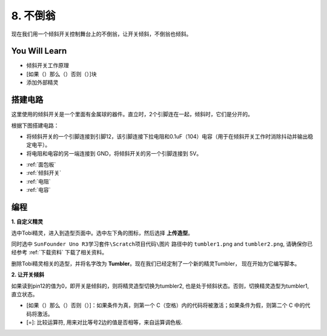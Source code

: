 8. 不倒翁
=============

现在我们用一个倾斜开关控制舞台上的不倒翁，让开关倾斜，不倒翁也倾斜。

.. image:: img/8_tumbler.png

You Will Learn
---------------------

- 倾斜开关工作原理
- [如果（）那么（）否则（）]块
- 添加外部精灵

搭建电路
-----------------------

这里使用的倾斜开关是一个里面有金属球的器件。直立时，2个引脚连在一起，倾斜时，它们是分开的。

根据下图搭建电路：

* 将倾斜开关的一个引脚连接到引脚12，该引脚连接下拉电阻和0.1uF（104）电容（用于在倾斜开关工作时消除抖动并输出稳定电平）。
* 将电阻和电容的另一端连接到 GND，将倾斜开关的另一个引脚连接到 5V。

.. image:: img/8_circuit.png

* :ref:`面包板`
* :ref:`倾斜开关`
* :ref:`电阻`
* :ref:`电容`

编程
------------------

**1. 自定义精灵**

选中Tobi精灵，进入到造型页面中。选中左下角的图标，然后选择 **上传造型**。

.. image:: img/8_upload.png

同时选中 ``SunFounder Uno R3学习套件\Scratch项目代码\图片`` 路径中的 ``tumbler1.png`` and ``tumbler2.png``, 请确保你已经参考 :ref:`下载资料` 下载了相关资料。

.. image:: img/8_add_tumbler.png

删除Tobi精灵相关的造型，并将名字改为 **Tumbler**。现在我们已经定制了一个新的精灵Tumbler， 现在开始为它编写脚本。

.. image:: img/8_rename.png

**2. 让开关倾斜**

如果读到pin12的值为0，即开关是倾斜的，则将精灵造型切换为tumbler2, 也是处于倾斜状态。否则，切换精灵造型为tumbler1, 直立状态。

* [如果（）那么（）否则（）]：如果条件为真，则第一个 C（空格）内的代码将被激活；如果条件为假，则第二个 C 中的代码将激活。
* [=]: 比较运算符, 用来对比等号2边的值是否相等，来自运算调色板.

.. image:: img/8_script.png